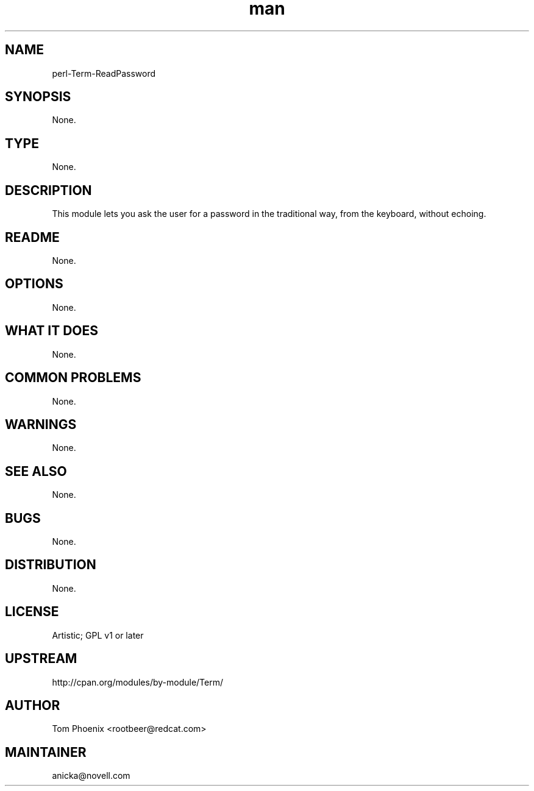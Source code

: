 ." Manpage for perl-Term-ReadPassword.
." Contact David Mulder <dmulder@novell.com> to correct errors or typos.
.TH man 8 "21 Oct 2011" "1.0" "perl-Term-ReadPassword man page"
.SH NAME
perl-Term-ReadPassword
.SH SYNOPSIS
None.
.SH TYPE
None.
.SH DESCRIPTION
This module lets you ask the user for a password in the traditional way, from the keyboard, without echoing.
.SH README
None.
.SH OPTIONS
None.
.SH WHAT IT DOES
None.
.SH COMMON PROBLEMS
None.
.SH WARNINGS
None.
.SH SEE ALSO
None.
.SH BUGS
None.
.SH DISTRIBUTION
None.
.SH LICENSE
Artistic; GPL v1 or later
.SH UPSTREAM
http://cpan.org/modules/by-module/Term/
.SH AUTHOR
Tom Phoenix <rootbeer@redcat.com>
.SH MAINTAINER
anicka@novell.com
